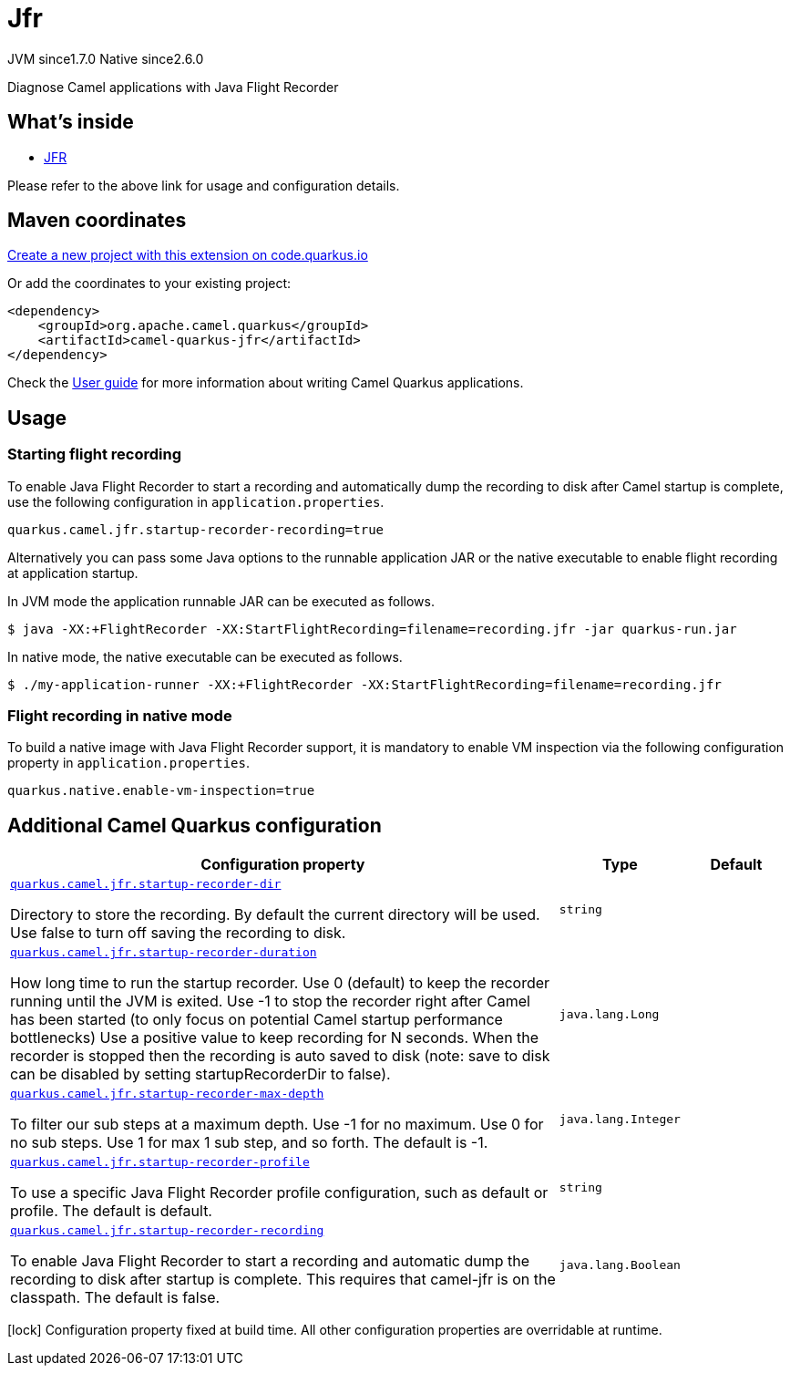 // Do not edit directly!
// This file was generated by camel-quarkus-maven-plugin:update-extension-doc-page
= Jfr
:linkattrs:
:cq-artifact-id: camel-quarkus-jfr
:cq-native-supported: true
:cq-status: Stable
:cq-status-deprecation: Stable
:cq-description: Diagnose Camel applications with Java Flight Recorder
:cq-deprecated: false
:cq-jvm-since: 1.7.0
:cq-native-since: 2.6.0

[.badges]
[.badge-key]##JVM since##[.badge-supported]##1.7.0## [.badge-key]##Native since##[.badge-supported]##2.6.0##

Diagnose Camel applications with Java Flight Recorder

== What's inside

* xref:{cq-camel-components}:others:jfr.adoc[JFR]

Please refer to the above link for usage and configuration details.

== Maven coordinates

https://code.quarkus.io/?extension-search=camel-quarkus-jfr[Create a new project with this extension on code.quarkus.io, window="_blank"]

Or add the coordinates to your existing project:

[source,xml]
----
<dependency>
    <groupId>org.apache.camel.quarkus</groupId>
    <artifactId>camel-quarkus-jfr</artifactId>
</dependency>
----

Check the xref:user-guide/index.adoc[User guide] for more information about writing Camel Quarkus applications.

== Usage

### Starting flight recording

To enable Java Flight Recorder to start a recording and automatically dump the recording to disk after Camel startup is complete, use the following configuration in `application.properties`.

[source,properties]
----
quarkus.camel.jfr.startup-recorder-recording=true
----

Alternatively you can pass some Java options to the runnable application JAR or the native executable to enable flight recording at application startup.

In JVM mode the application runnable JAR can be executed as follows.

[source,shell]
----
$ java -XX:+FlightRecorder -XX:StartFlightRecording=filename=recording.jfr -jar quarkus-run.jar
----

In native mode, the native executable can be executed as follows.

[source,shell]
----
$ ./my-application-runner -XX:+FlightRecorder -XX:StartFlightRecording=filename=recording.jfr
----

### Flight recording in native mode

To build a native image with Java Flight Recorder support, it is mandatory to enable VM inspection via the following configuration property in `application.properties`.

[source,properties]
----
quarkus.native.enable-vm-inspection=true
----


== Additional Camel Quarkus configuration

[width="100%",cols="80,5,15",options="header"]
|===
| Configuration property | Type | Default


| [[quarkus.camel.jfr.startup-recorder-dir]]`link:#quarkus.camel.jfr.startup-recorder-dir[quarkus.camel.jfr.startup-recorder-dir]`

Directory to store the recording. By default the current directory will be used. Use false to turn off saving the recording to disk.
| `string`
| 

| [[quarkus.camel.jfr.startup-recorder-duration]]`link:#quarkus.camel.jfr.startup-recorder-duration[quarkus.camel.jfr.startup-recorder-duration]`

How long time to run the startup recorder. Use 0 (default) to keep the recorder running until the JVM is exited. Use -1 to stop the recorder right after Camel has been started (to only focus on potential Camel startup performance bottlenecks) Use a positive value to keep recording for N seconds. When the recorder is stopped then the recording is auto saved to disk (note: save to disk can be disabled by setting startupRecorderDir to false).
| `java.lang.Long`
| 

| [[quarkus.camel.jfr.startup-recorder-max-depth]]`link:#quarkus.camel.jfr.startup-recorder-max-depth[quarkus.camel.jfr.startup-recorder-max-depth]`

To filter our sub steps at a maximum depth. Use -1 for no maximum. Use 0 for no sub steps. Use 1 for max 1 sub step, and so forth. The default is -1.
| `java.lang.Integer`
| 

| [[quarkus.camel.jfr.startup-recorder-profile]]`link:#quarkus.camel.jfr.startup-recorder-profile[quarkus.camel.jfr.startup-recorder-profile]`

To use a specific Java Flight Recorder profile configuration, such as default or profile. The default is default.
| `string`
| 

| [[quarkus.camel.jfr.startup-recorder-recording]]`link:#quarkus.camel.jfr.startup-recorder-recording[quarkus.camel.jfr.startup-recorder-recording]`

To enable Java Flight Recorder to start a recording and automatic dump the recording to disk after startup is complete. This requires that camel-jfr is on the classpath. The default is false.
| `java.lang.Boolean`
| 
|===

[.configuration-legend]
icon:lock[title=Fixed at build time] Configuration property fixed at build time. All other configuration properties are overridable at runtime.

